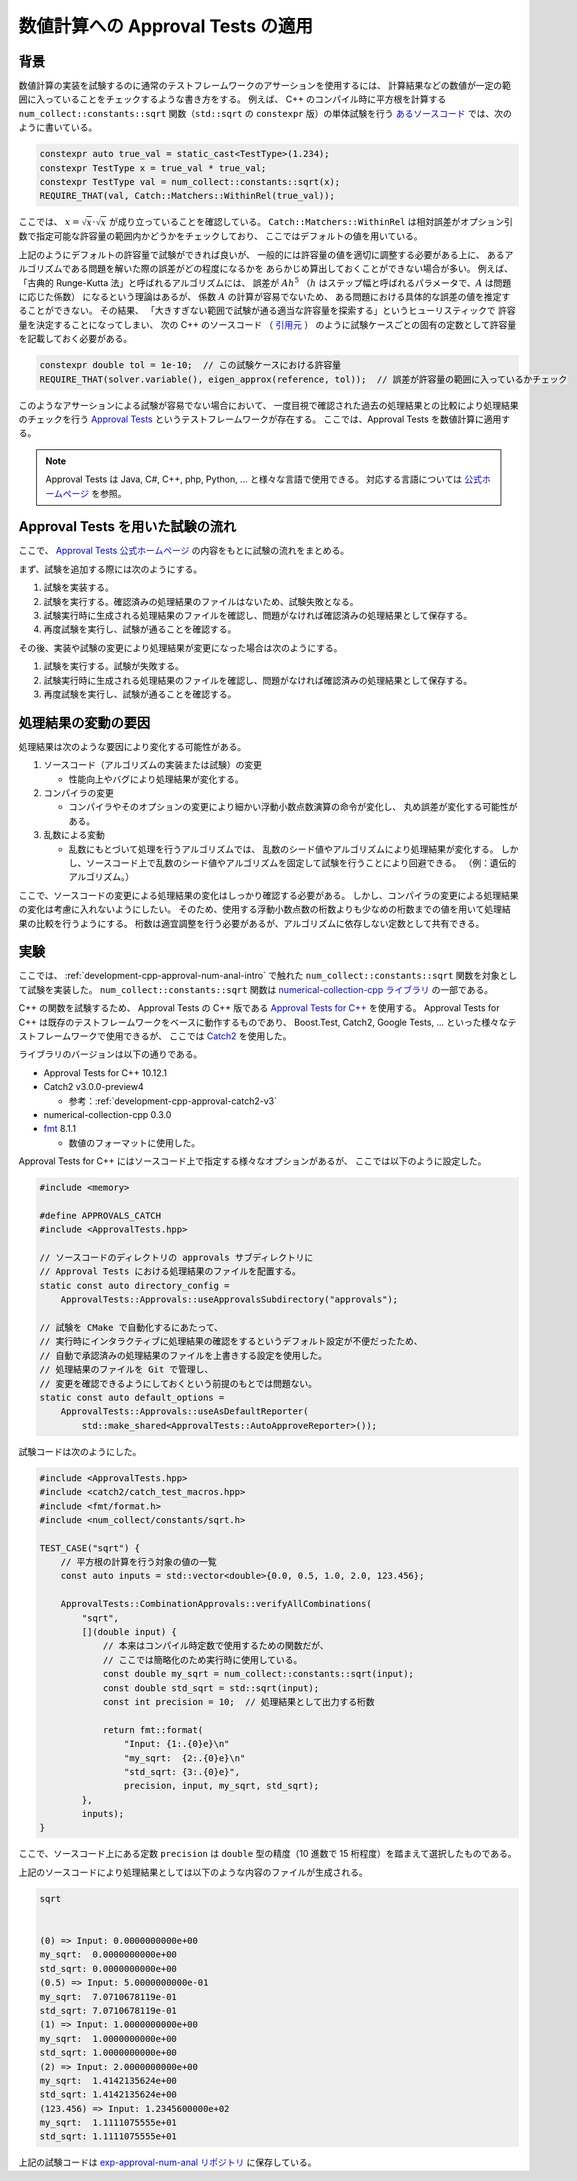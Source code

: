 .. _development-cpp-approval-num-anal:

数値計算への Approval Tests の適用
===========================================

.. _development-cpp-approval-num-anal-intro:

背景
----------

数値計算の実装を試験するのに通常のテストフレームワークのアサーションを使用するには、
計算結果などの数値が一定の範囲に入っていることをチェックするような書き方をする。
例えば、
C++ のコンパイル時に平方根を計算する
``num_collect::constants::sqrt`` 関数（``std::sqrt`` の ``constexpr`` 版）の単体試験を行う
`あるソースコード <https://gitlab.com/MusicScience37/numerical-collection-cpp/-/blob/abcf85d2529893741ee171536d9244fb77f3adb6/test/units/constants/sqrt_test.cpp#L46>`_
では、次のように書いている。

.. code-block:: cpp

    constexpr auto true_val = static_cast<TestType>(1.234);
    constexpr TestType x = true_val * true_val;
    constexpr TestType val = num_collect::constants::sqrt(x);
    REQUIRE_THAT(val, Catch::Matchers::WithinRel(true_val));

ここでは、
:math:`x = \sqrt{x} \cdot \sqrt{x}` が成り立っていることを確認している。
``Catch::Matchers::WithinRel`` は相対誤差がオプション引数で指定可能な許容量の範囲内かどうかをチェックしており、
ここではデフォルトの値を用いている。

上記のようにデフォルトの許容量で試験ができれば良いが、
一般的には許容量の値を適切に調整する必要がある上に、
あるアルゴリズムである問題を解いた際の誤差がどの程度になるかを
あらかじめ算出しておくことができない場合が多い。
例えば、「古典的 Runge-Kutta 法」と呼ばれるアルゴリズムには、
誤差が
:math:`A h^5`
（:math:`h` はステップ幅と呼ばれるパラメータで、:math:`A` は問題に応じた係数）
になるという理論はあるが、
係数 :math:`A` の計算が容易でないため、
ある問題における具体的な誤差の値を推定することができない。
その結果、
「大きすぎない範囲で試験が通る適当な許容量を探索する」というヒューリスティックで
許容量を決定することになってしまい、
次の C++ のソースコード
（ `引用元 <https://gitlab.com/MusicScience37/numerical-collection-cpp/-/blob/abcf85d2529893741ee171536d9244fb77f3adb6/test/units/ode/runge_kutta/rk4_formula_test.cpp#L110>`_ ）
のように試験ケースごとの固有の定数として許容量を記載しておく必要がある。

.. code-block:: cpp

    constexpr double tol = 1e-10;  // この試験ケースにおける許容量
    REQUIRE_THAT(solver.variable(), eigen_approx(reference, tol));  // 誤差が許容量の範囲に入っているかチェック

このようなアサーションによる試験が容易でない場合において、
一度目視で確認された過去の処理結果との比較により処理結果のチェックを行う
`Approval Tests <https://approvaltests.com/>`_
というテストフレームワークが存在する。
ここでは、Approval Tests を数値計算に適用する。

.. note::
    Approval Tests は Java, C#, C++, php, Python, ... と様々な言語で使用できる。
    対応する言語については
    `公式ホームページ <https://approvaltests.com/>`_
    を参照。

Approval Tests を用いた試験の流れ
------------------------------------------

ここで、
`Approval Tests 公式ホームページ <https://approvaltests.com/>`_
の内容をもとに試験の流れをまとめる。

まず、試験を追加する際には次のようにする。

1. 試験を実装する。
2. 試験を実行する。確認済みの処理結果のファイルはないため、試験失敗となる。
3. 試験実行時に生成される処理結果のファイルを確認し、問題がなければ確認済みの処理結果として保存する。
4. 再度試験を実行し、試験が通ることを確認する。

その後、実装や試験の変更により処理結果が変更になった場合は次のようにする。

1. 試験を実行する。試験が失敗する。
2. 試験実行時に生成される処理結果のファイルを確認し、問題がなければ確認済みの処理結果として保存する。
3. 再度試験を実行し、試験が通ることを確認する。

処理結果の変動の要因
-------------------------

処理結果は次のような要因により変化する可能性がある。

1. ソースコード（アルゴリズムの実装または試験）の変更

   - 性能向上やバグにより処理結果が変化する。

2. コンパイラの変更

   - コンパイラやそのオプションの変更により細かい浮動小数点数演算の命令が変化し、
     丸め誤差が変化する可能性がある。

3. 乱数による変動

   - 乱数にもとづいて処理を行うアルゴリズムでは、
     乱数のシード値やアルゴリズムにより処理結果が変化する。
     しかし、ソースコード上で乱数のシード値やアルゴリズムを固定して試験を行うことにより回避できる。
     （例：遺伝的アルゴリズム。）

ここで、ソースコードの変更による処理結果の変化はしっかり確認する必要がある。
しかし、コンパイラの変更による処理結果の変化は考慮に入れないようにしたい。
そのため、使用する浮動小数点数の桁数よりも少なめの桁数までの値を用いて処理結果の比較を行うようにする。
桁数は適宜調整を行う必要があるが、アルゴリズムに依存しない定数として共有できる。

実験
-----------------------

ここでは、
:ref:`development-cpp-approval-num-anal-intro`
で触れた ``num_collect::constants::sqrt`` 関数を対象として試験を実装した。
``num_collect::constants::sqrt`` 関数は
`numerical-collection-cpp ライブラリ <https://gitlab.com/MusicScience37/numerical-collection-cpp>`_
の一部である。

C++ の関数を試験するため、
Approval Tests の C++ 版である
`Approval Tests for C++ <https://github.com/approvals/ApprovalTests.cpp>`_
を使用する。
Approval Tests for C++ は既存のテストフレームワークをベースに動作するものであり、
Boost.Test, Catch2, Google Tests, ... といった様々なテストフレームワークで使用できるが、
ここでは
`Catch2 <https://github.com/catchorg/Catch2>`_
を使用した。

ライブラリのバージョンは以下の通りである。

- Approval Tests for C++ 10.12.1

- Catch2 v3.0.0-preview4

  - 参考：:ref:`development-cpp-approval-catch2-v3`

- numerical-collection-cpp 0.3.0

- `fmt <https://github.com/fmtlib/fmt>`_ 8.1.1

  - 数値のフォーマットに使用した。

Approval Tests for C++ にはソースコード上で指定する様々なオプションがあるが、
ここでは以下のように設定した。

.. code-block:: cpp

    #include <memory>

    #define APPROVALS_CATCH
    #include <ApprovalTests.hpp>

    // ソースコードのディレクトリの approvals サブディレクトリに
    // Approval Tests における処理結果のファイルを配置する。
    static const auto directory_config =
        ApprovalTests::Approvals::useApprovalsSubdirectory("approvals");

    // 試験を CMake で自動化するにあたって、
    // 実行時にインタラクティブに処理結果の確認をするというデフォルト設定が不便だったため、
    // 自動で承認済みの処理結果のファイルを上書きする設定を使用した。
    // 処理結果のファイルを Git で管理し、
    // 変更を確認できるようにしておくという前提のもとでは問題ない。
    static const auto default_options =
        ApprovalTests::Approvals::useAsDefaultReporter(
            std::make_shared<ApprovalTests::AutoApproveReporter>());

試験コードは次のようにした。

.. code-block:: cpp

    #include <ApprovalTests.hpp>
    #include <catch2/catch_test_macros.hpp>
    #include <fmt/format.h>
    #include <num_collect/constants/sqrt.h>

    TEST_CASE("sqrt") {
        // 平方根の計算を行う対象の値の一覧
        const auto inputs = std::vector<double>{0.0, 0.5, 1.0, 2.0, 123.456};

        ApprovalTests::CombinationApprovals::verifyAllCombinations(
            "sqrt",
            [](double input) {
                // 本来はコンパイル時定数で使用するための関数だが、
                // ここでは簡略化のため実行時に使用している。
                const double my_sqrt = num_collect::constants::sqrt(input);
                const double std_sqrt = std::sqrt(input);
                const int precision = 10;  // 処理結果として出力する桁数

                return fmt::format(
                    "Input: {1:.{0}e}\n"
                    "my_sqrt:  {2:.{0}e}\n"
                    "std_sqrt: {3:.{0}e}",
                    precision, input, my_sqrt, std_sqrt);
            },
            inputs);
    }

ここで、ソースコード上にある定数 ``precision`` は
``double`` 型の精度（10 進数で 15 桁程度）を踏まえて選択したものである。

上記のソースコードにより処理結果としては以下のような内容のファイルが生成される。

.. code-block:: none

    sqrt


    (0) => Input: 0.0000000000e+00
    my_sqrt:  0.0000000000e+00
    std_sqrt: 0.0000000000e+00
    (0.5) => Input: 5.0000000000e-01
    my_sqrt:  7.0710678119e-01
    std_sqrt: 7.0710678119e-01
    (1) => Input: 1.0000000000e+00
    my_sqrt:  1.0000000000e+00
    std_sqrt: 1.0000000000e+00
    (2) => Input: 2.0000000000e+00
    my_sqrt:  1.4142135624e+00
    std_sqrt: 1.4142135624e+00
    (123.456) => Input: 1.2345600000e+02
    my_sqrt:  1.1111075555e+01
    std_sqrt: 1.1111075555e+01

上記の試験コードは
`exp-approval-num-anal リポジトリ <https://gitlab.com/MusicScience37/exp-approval-num-anal>`_
に保存している。
